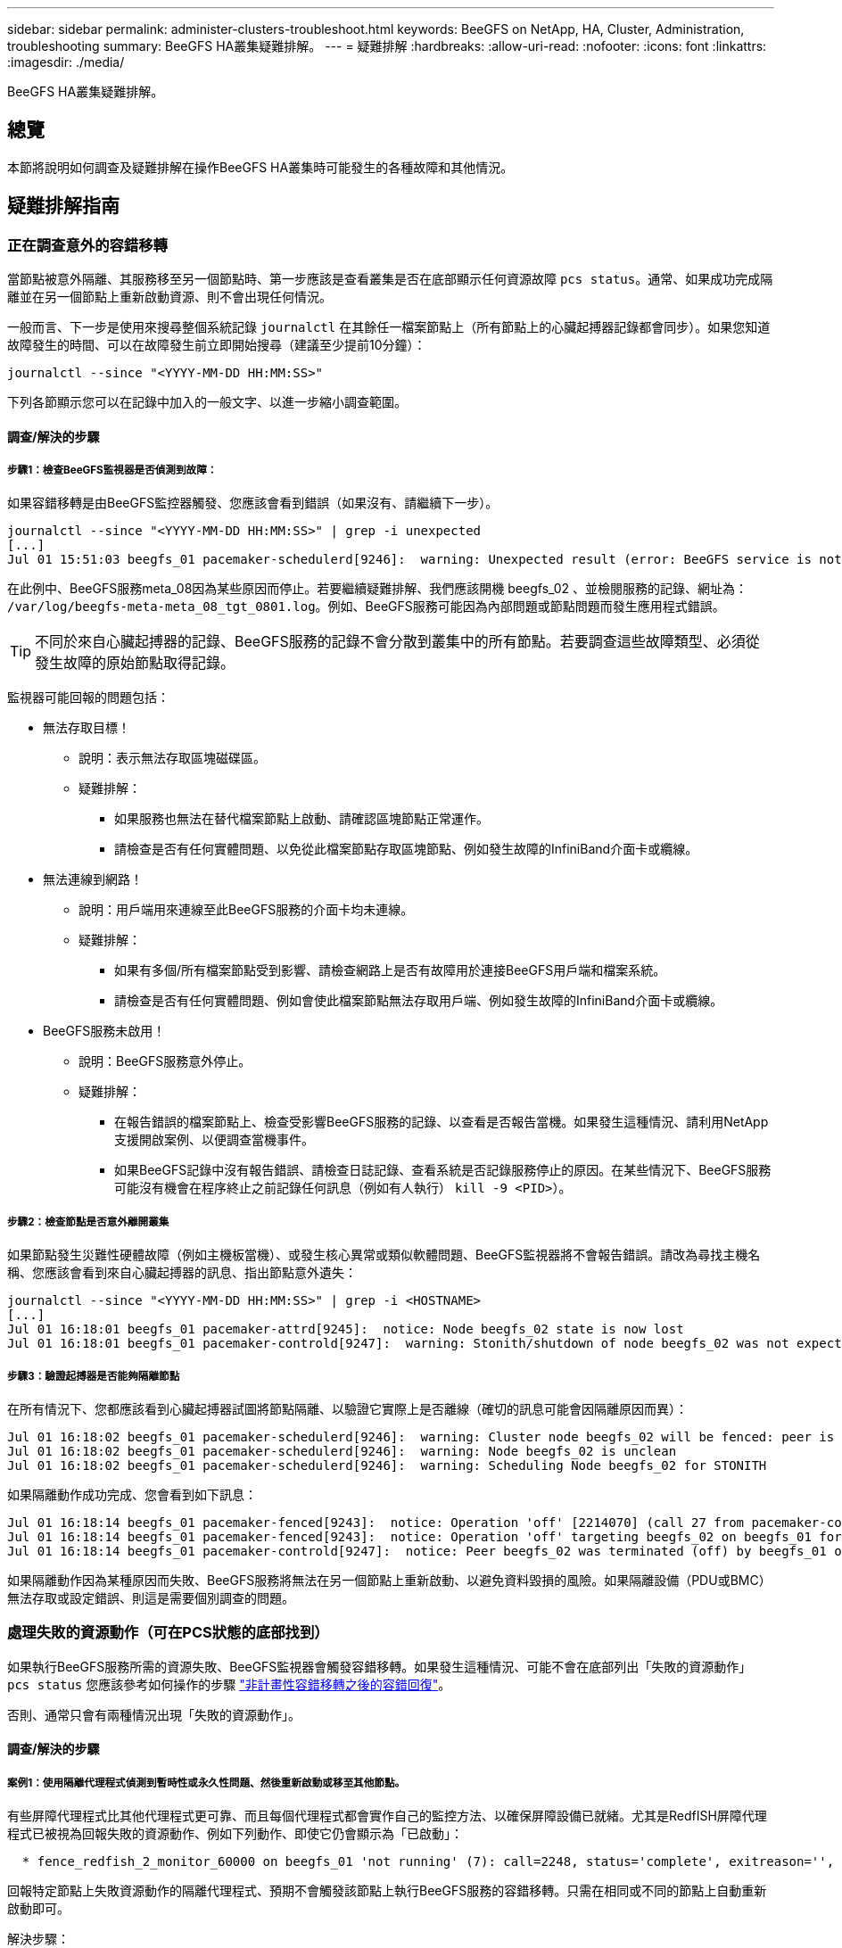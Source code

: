 ---
sidebar: sidebar 
permalink: administer-clusters-troubleshoot.html 
keywords: BeeGFS on NetApp, HA, Cluster, Administration, troubleshooting 
summary: BeeGFS HA叢集疑難排解。 
---
= 疑難排解
:hardbreaks:
:allow-uri-read: 
:nofooter: 
:icons: font
:linkattrs: 
:imagesdir: ./media/


[role="lead"]
BeeGFS HA叢集疑難排解。



== 總覽

本節將說明如何調查及疑難排解在操作BeeGFS HA叢集時可能發生的各種故障和其他情況。



== 疑難排解指南



=== 正在調查意外的容錯移轉

當節點被意外隔離、其服務移至另一個節點時、第一步應該是查看叢集是否在底部顯示任何資源故障 `pcs status`。通常、如果成功完成隔離並在另一個節點上重新啟動資源、則不會出現任何情況。

一般而言、下一步是使用來搜尋整個系統記錄 `journalctl` 在其餘任一檔案節點上（所有節點上的心臟起搏器記錄都會同步）。如果您知道故障發生的時間、可以在故障發生前立即開始搜尋（建議至少提前10分鐘）：

[source, console]
----
journalctl --since "<YYYY-MM-DD HH:MM:SS>"
----
下列各節顯示您可以在記錄中加入的一般文字、以進一步縮小調查範圍。



==== 調查/解決的步驟



===== 步驟1：檢查BeeGFS監視器是否偵測到故障：

如果容錯移轉是由BeeGFS監控器觸發、您應該會看到錯誤（如果沒有、請繼續下一步）。

[source, console]
----
journalctl --since "<YYYY-MM-DD HH:MM:SS>" | grep -i unexpected
[...]
Jul 01 15:51:03 beegfs_01 pacemaker-schedulerd[9246]:  warning: Unexpected result (error: BeeGFS service is not active!) was recorded for monitor of meta_08-monitor on beegfs_02 at Jul  1 15:51:03 2022
----
在此例中、BeeGFS服務meta_08因為某些原因而停止。若要繼續疑難排解、我們應該開機 beegfs_02 、並檢閱服務的記錄、網址為： `/var/log/beegfs-meta-meta_08_tgt_0801.log`。例如、BeeGFS服務可能因為內部問題或節點問題而發生應用程式錯誤。


TIP: 不同於來自心臟起搏器的記錄、BeeGFS服務的記錄不會分散到叢集中的所有節點。若要調查這些故障類型、必須從發生故障的原始節點取得記錄。

監視器可能回報的問題包括：

* 無法存取目標！
+
** 說明：表示無法存取區塊磁碟區。
** 疑難排解：
+
*** 如果服務也無法在替代檔案節點上啟動、請確認區塊節點正常運作。
*** 請檢查是否有任何實體問題、以免從此檔案節點存取區塊節點、例如發生故障的InfiniBand介面卡或纜線。




* 無法連線到網路！
+
** 說明：用戶端用來連線至此BeeGFS服務的介面卡均未連線。
** 疑難排解：
+
*** 如果有多個/所有檔案節點受到影響、請檢查網路上是否有故障用於連接BeeGFS用戶端和檔案系統。
*** 請檢查是否有任何實體問題、例如會使此檔案節點無法存取用戶端、例如發生故障的InfiniBand介面卡或纜線。




* BeeGFS服務未啟用！
+
** 說明：BeeGFS服務意外停止。
** 疑難排解：
+
*** 在報告錯誤的檔案節點上、檢查受影響BeeGFS服務的記錄、以查看是否報告當機。如果發生這種情況、請利用NetApp支援開啟案例、以便調查當機事件。
*** 如果BeeGFS記錄中沒有報告錯誤、請檢查日誌記錄、查看系統是否記錄服務停止的原因。在某些情況下、BeeGFS服務可能沒有機會在程序終止之前記錄任何訊息（例如有人執行） `kill -9 <PID>`）。








===== 步驟2：檢查節點是否意外離開叢集

如果節點發生災難性硬體故障（例如主機板當機）、或發生核心異常或類似軟體問題、BeeGFS監視器將不會報告錯誤。請改為尋找主機名稱、您應該會看到來自心臟起搏器的訊息、指出節點意外遺失：

[source, console]
----
journalctl --since "<YYYY-MM-DD HH:MM:SS>" | grep -i <HOSTNAME>
[...]
Jul 01 16:18:01 beegfs_01 pacemaker-attrd[9245]:  notice: Node beegfs_02 state is now lost
Jul 01 16:18:01 beegfs_01 pacemaker-controld[9247]:  warning: Stonith/shutdown of node beegfs_02 was not expected
----


===== 步驟3：驗證起搏器是否能夠隔離節點

在所有情況下、您都應該看到心臟起搏器試圖將節點隔離、以驗證它實際上是否離線（確切的訊息可能會因隔離原因而異）：

[source, console]
----
Jul 01 16:18:02 beegfs_01 pacemaker-schedulerd[9246]:  warning: Cluster node beegfs_02 will be fenced: peer is no longer part of the cluster
Jul 01 16:18:02 beegfs_01 pacemaker-schedulerd[9246]:  warning: Node beegfs_02 is unclean
Jul 01 16:18:02 beegfs_01 pacemaker-schedulerd[9246]:  warning: Scheduling Node beegfs_02 for STONITH
----
如果隔離動作成功完成、您會看到如下訊息：

[source, console]
----
Jul 01 16:18:14 beegfs_01 pacemaker-fenced[9243]:  notice: Operation 'off' [2214070] (call 27 from pacemaker-controld.9247) for host 'beegfs_02' with device 'fence_redfish_2' returned: 0 (OK)
Jul 01 16:18:14 beegfs_01 pacemaker-fenced[9243]:  notice: Operation 'off' targeting beegfs_02 on beegfs_01 for pacemaker-controld.9247@beegfs_01.786df3a1: OK
Jul 01 16:18:14 beegfs_01 pacemaker-controld[9247]:  notice: Peer beegfs_02 was terminated (off) by beegfs_01 on behalf of pacemaker-controld.9247: OK
----
如果隔離動作因為某種原因而失敗、BeeGFS服務將無法在另一個節點上重新啟動、以避免資料毀損的風險。如果隔離設備（PDU或BMC）無法存取或設定錯誤、則這是需要個別調查的問題。



=== 處理失敗的資源動作（可在PCS狀態的底部找到）

如果執行BeeGFS服務所需的資源失敗、BeeGFS監視器會觸發容錯移轉。如果發生這種情況、可能不會在底部列出「失敗的資源動作」 `pcs status` 您應該參考如何操作的步驟 link:administer-clusters-failover-failback.html["非計畫性容錯移轉之後的容錯回復"^]。

否則、通常只會有兩種情況出現「失敗的資源動作」。



==== 調查/解決的步驟



===== 案例1：使用隔離代理程式偵測到暫時性或永久性問題、然後重新啟動或移至其他節點。

有些屏障代理程式比其他代理程式更可靠、而且每個代理程式都會實作自己的監控方法、以確保屏障設備已就緒。尤其是RedfISH屏障代理程式已被視為回報失敗的資源動作、例如下列動作、即使它仍會顯示為「已啟動」：

[source, console]
----
  * fence_redfish_2_monitor_60000 on beegfs_01 'not running' (7): call=2248, status='complete', exitreason='', last-rc-change='2022-07-26 08:12:59 -05:00', queued=0ms, exec=0ms
----
回報特定節點上失敗資源動作的隔離代理程式、預期不會觸發該節點上執行BeeGFS服務的容錯移轉。只需在相同或不同的節點上自動重新啟動即可。

解決步驟：

. 如果隔離代理程式持續拒絕在所有或一部分節點上執行、請檢查這些節點是否能夠連線至隔離代理程式、並確認隔離代理程式已在「Ansible」（可隔離）資源清冊中正確設定。
+
.. 例如、如果RedfISH（BMC）屏障代理程式與負責隔離的節點相同、而且OS管理和BMC IP位於同一個實體介面上、則某些網路交換器組態將不允許兩個介面之間進行通訊（以防止網路迴圈）。根據預設、HA叢集會嘗試避免在其負責隔離的節點上放置隔離代理程式、但在某些情況/組態中可能會發生這種情況。


. 一旦所有問題都解決（或問題似乎是暫時性的）、請執行 `pcs resource cleanup` 以重設失敗的資源動作。




===== 案例2：BeeGFS監視器偵測到問題並觸發容錯移轉、但由於某些原因、資源無法在次要節點上啟動。

如果啟用了隔離功能、且資源未被封鎖、無法在原始節點上停止（請參閱「待命（故障時）」的疑難排解一節）、最可能的原因包括在次要節點上啟動資源時發生問題、因為：

* 次要節點已離線。
* 實體或邏輯組態問題使次要實體無法存取做為BeeGFS目標的區塊磁碟區。


解決步驟：

. 針對失敗資源動作中的每個項目：
+
.. 確認失敗的資源動作是啟動作業。
.. 根據指示的資源和故障資源動作中指定的節點：
+
... 尋找並修正任何會使節點無法啟動指定資源的外部問題。例如、如果BeeGFS IP位址（浮動IP）無法啟動、請確認至少有一個必要的介面已連線/連線、並連接至正確的網路交換器。如果BeeGFS目標（區塊裝置/ E系列磁碟區）故障、請驗證與後端區塊節點的實體連線是否如預期連接、並驗證區塊節點是否正常。


.. 如果沒有明顯的外部問題、而且您想找出造成此事件的根本原因、建議您先向NetApp支援部門提出案例進行調查、然後再繼續進行、因為下列步驟可能會使根本原因分析（RCA）變得具有挑戰性/不可能。


. 解決任何外部問題之後：
+
.. 從Ansible inventory.yml檔案中註解任何無法運作的節點、然後重新執行完整的可執行教戰手冊、以確保所有邏輯組態都已在次要節點上正確設定。
+
... 附註：當節點正常運作且您已準備好容錯回復時、請別忘了取消註釋這些節點、然後重新執行教戰手冊。


.. 或者、您也可以嘗試手動恢復叢集：
+
... 使用下列方法將任何離線節點重新連線： `pcs cluster start <HOSTNAME>`
... 使用下列方法清除所有失敗的資源動作： `pcs resource cleanup`
... 執行PCS狀態、並驗證所有服務是否如預期啟動。
... 如有需要、請執行 `pcs resource relocate run` 可將資源移回其首選節點（如果可用）。








== 常見問題



=== BeeGFS服務不會在要求時進行容錯移轉或容錯回復

*可能的問題：* The `pcs resource relocate` 執行命令已執行、但從未成功完成。

*如何檢查：*執行 `pcs constraint --full` 並使用ID檢查任何位置限制 `pcs-relocate-<RESOURCE>`。

*如何解決：*執行 `pcs resource relocate clear` 然後重新執行 `pcs constraint --full` 以驗證是否移除額外的限制。



=== 當隔離功能停用時、PC狀態中的一個節點會顯示「待命（故障時）」

*可能的問題：*起搏器無法成功確認故障節點上的所有資源均已停止。

*如何解決：*

. 執行 `pcs status` 並檢查是否有任何未「啟動」的資源、或是在輸出底部顯示錯誤、並解決任何問題。
. 可使節點恢復聯機運行 `pcs resource cleanup --node=<HOSTNAME>`。




=== 在發生非預期的容錯移轉之後、啟用隔離功能時、資源會在PCS狀態中顯示「已啟動（故障時）」

*可能的問題：*發生觸發容錯移轉的問題、但心臟起搏器無法驗證節點是否已被隔離。這可能是因為屏障設定錯誤、或屏障代理程式發生問題（例如：PDU已從網路中斷連線）。

*如何解決：*

. 驗證節點是否確實關機。
+

IMPORTANT: 如果您指定的節點實際上並未關閉、而是執行叢集服務或資源、則會發生資料毀損/叢集故障。

. 手動確認隔離： `pcs stonith confirm <NODE>`


此時、服務應完成容錯移轉、並在另一個正常節點上重新啟動。



== 常見疑難排解工作



=== 重新啟動個別BeeGFS服務

通常、如果需要重新啟動BeeGFS服務（例如為了協助變更組態）、則應更新「Ansible」（可存取）清單並重新執行播放手冊。在某些情況下、可能需要重新啟動個別服務、以加快疑難排解的速度、例如變更記錄層級、而不需要等待整個方針執行。


IMPORTANT: 除非在Ansible庫存中也新增任何手動變更、否則下次執行Ansible教戰手冊時將會還原這些變更。



==== 選項1：系統d控制的重新啟動

如果BeeGFS服務可能無法以新組態正確重新啟動、請先將叢集置於維護模式、以防止BeeGFS監視器偵測到服務停止、並觸發不想要的容錯移轉：

[source, console]
----
pcs property set maintenance-mode=true
----
如有需要、請在進行任何服務組態變更 `/mnt/<SERVICE_ID>/*_config/beegfs-*.conf` （範例： `/mnt/meta_01_tgt_0101/metadata_config/beegfs-meta.conf`）然後使用systemd重新啟動：

[source, console]
----
systemctl restart beegfs-*@<SERVICE_ID>.service
----
範例： `systemctl restart beegfs-meta@meta_01_tgt_0101.service`



==== 選項2：心律調整器控制的重新啟動

如果您不擔心新的組態可能會導致服務意外停止（例如、只是變更記錄層級）、或是處於維護期間、不擔心停機、您只需重新啟動BeeGFS監控器、即可取得您要重新啟動的服務：

[source, console]
----
pcs resource restart <SERVICE>-monitor
----
例如、若要重新啟動BeeGFS管理服務： `pcs resource restart mgmt-monitor`
